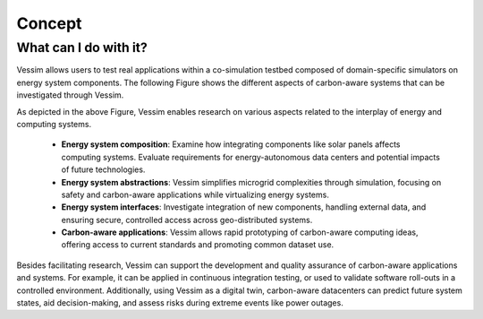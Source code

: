 =======
Concept
=======

What can I do with it?
======================

Vessim allows users to test real applications within a co-simulation testbed composed of domain-specific simulators on energy system components.
The following Figure shows the different aspects of carbon-aware systems that can be investigated through Vessim.

.. image:: ../_static/CarbonAware_vessim_Aspects.png
    :width: 480px
    :align: center

As depicted in the above Figure, Vessim enables research on various aspects related to the interplay of energy and computing systems.

    - **Energy system composition**: Examine how integrating components like solar panels affects computing systems. Evaluate requirements for energy-autonomous data centers and potential impacts of future technologies.
    - **Energy system abstractions**: Vessim simplifies microgrid complexities through simulation, focusing on safety and carbon-aware applications while virtualizing energy systems.
    - **Energy system interfaces**: Investigate integration of new components, handling external data, and ensuring secure, controlled access across geo-distributed systems.
    - **Carbon-aware applications**: Vessim allows rapid prototyping of carbon-aware computing ideas, offering access to current standards and promoting common dataset use.

Besides facilitating research, Vessim can support the development and quality assurance of carbon-aware applications and systems. 
For example, it can be applied in continuous integration testing, or used to validate software roll-outs in a controlled environment.
Additionally, using Vessim as a digital twin, carbon-aware datacenters can predict future system states, aid decision-making, and assess risks during extreme events like power outages.